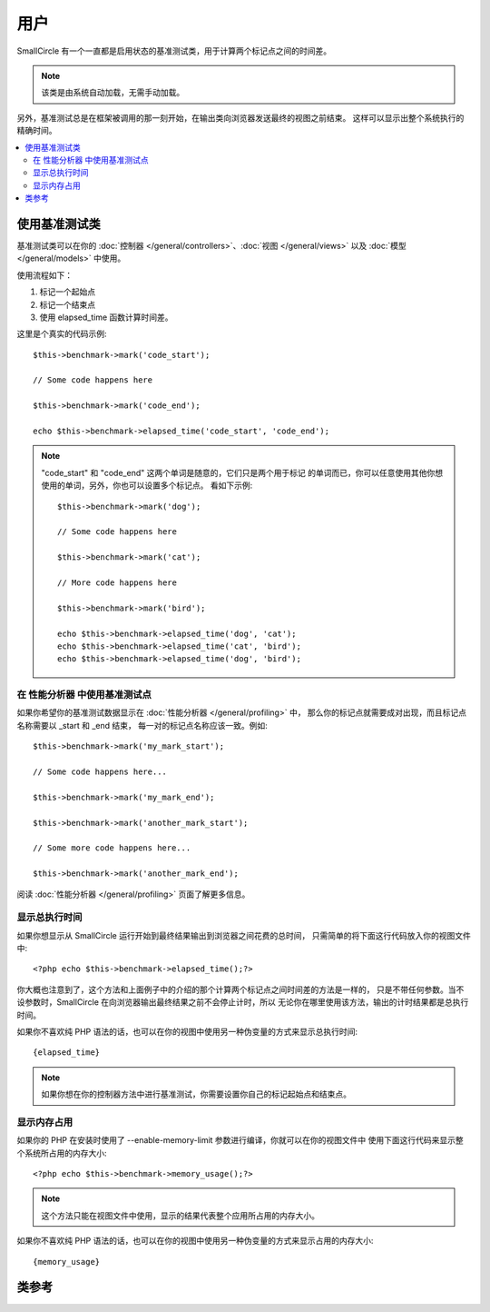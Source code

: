 ##################
用户
##################

SmallCircle 有一个一直都是启用状态的基准测试类，用于计算两个标记点之间的时间差。

.. note:: 该类是由系统自动加载，无需手动加载。

另外，基准测试总是在框架被调用的那一刻开始，在输出类向浏览器发送最终的视图之前结束。
这样可以显示出整个系统执行的精确时间。

.. contents::
  :local:

.. raw:: html

  <div class="custom-index container"></div>

*************************
使用基准测试类
*************************

基准测试类可以在你的 :doc:`控制器 </general/controllers>`、:doc:`视图 </general/views>`
以及 :doc:`模型 </general/models>` 中使用。

使用流程如下：

#. 标记一个起始点
#. 标记一个结束点
#. 使用 elapsed_time 函数计算时间差。

这里是个真实的代码示例::

	$this->benchmark->mark('code_start');

	// Some code happens here

	$this->benchmark->mark('code_end');

	echo $this->benchmark->elapsed_time('code_start', 'code_end');

.. note:: "code_start" 和 "code_end" 这两个单词是随意的，它们只是两个用于标记
	的单词而已，你可以任意使用其他你想使用的单词，另外，你也可以设置多个标记点。
	看如下示例::

		$this->benchmark->mark('dog');

		// Some code happens here

		$this->benchmark->mark('cat');

		// More code happens here

		$this->benchmark->mark('bird');

		echo $this->benchmark->elapsed_time('dog', 'cat');
		echo $this->benchmark->elapsed_time('cat', 'bird');
		echo $this->benchmark->elapsed_time('dog', 'bird');


在 性能分析器 中使用基准测试点
====================================

如果你希望你的基准测试数据显示在 :doc:`性能分析器 </general/profiling>` 中，
那么你的标记点就需要成对出现，而且标记点名称需要以 _start 和 _end 结束，
每一对的标记点名称应该一致。例如::

	$this->benchmark->mark('my_mark_start');

	// Some code happens here...

	$this->benchmark->mark('my_mark_end');

	$this->benchmark->mark('another_mark_start');

	// Some more code happens here...

	$this->benchmark->mark('another_mark_end');

阅读 :doc:`性能分析器 </general/profiling>` 页面了解更多信息。

显示总执行时间
===============================

如果你想显示从 SmallCircle 运行开始到最终结果输出到浏览器之间花费的总时间，
只需简单的将下面这行代码放入你的视图文件中::

	<?php echo $this->benchmark->elapsed_time();?>

你大概也注意到了，这个方法和上面例子中的介绍的那个计算两个标记点之间时间差的方法是一样的，
只是不带任何参数。当不设参数时，SmallCircle 在向浏览器输出最终结果之前不会停止计时，所以
无论你在哪里使用该方法，输出的计时结果都是总执行时间。

如果你不喜欢纯 PHP 语法的话，也可以在你的视图中使用另一种伪变量的方式来显示总执行时间::

	{elapsed_time}

.. note:: 如果你想在你的控制器方法中进行基准测试，你需要设置你自己的标记起始点和结束点。

显示内存占用
=============================

如果你的 PHP 在安装时使用了 --enable-memory-limit 参数进行编译，你就可以在你的视图文件中
使用下面这行代码来显示整个系统所占用的内存大小::

	<?php echo $this->benchmark->memory_usage();?>

.. note:: 这个方法只能在视图文件中使用，显示的结果代表整个应用所占用的内存大小。

如果你不喜欢纯 PHP 语法的话，也可以在你的视图中使用另一种伪变量的方式来显示占用的内存大小::

	{memory_usage}


***************
类参考
***************

.. php:class:: CI_Benchmark

	.. php:method:: mark($name)

		:param	string	$name: the name you wish to assign to your marker
		:rtype:	void

		设置一个基准测试的标记点。

	.. php:method:: elapsed_time([$point1 = ''[, $point2 = ''[, $decimals = 4]]])

		:param	string	$point1: a particular marked point
		:param	string	$point2: a particular marked point
		:param	int	$decimals: number of decimal places for precision
		:returns:	Elapsed time
		:rtype:	string

		计算并返回两个标记点之间的时间差。

		如果第一个参数为空，方法将返回 ``{elapsed_time}`` 伪变量。这用于在视图中
		显示整个系统的执行时间，输出类将在最终输出时使用真实的总执行时间替换掉这个伪变量。


	.. php:method:: memory_usage()

		:returns:	Memory usage info
		:rtype:	string

		只是简单的返回 ``{memory_usage}`` 伪变量。

		该方法可以在视图的任意位置使用，直到最终输出页面时 :doc:`输出类 <output>`
		才会将真实的值替换掉这个伪变量。